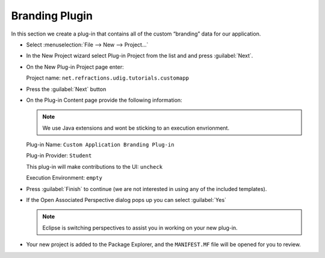 Branding Plugin
===============

In this section we create a plug-in that contains all of the custom “branding” data for our application.

* Select :menuselection:`File --> New --> Project...`


* In the New Project wizard select Plug-in Project from the list and and press :guilabel:`Next`.

  |10000000000001F4000001A12B0DEB32_png|


* On the New Plug-in Project page enter:

  Project name: ``net.refractions.udig.tutorials.customapp``

  |10000000000001F40000023E1031E2AF_png|


* Press the :guilabel:`Next` button

* On the Plug-in Content page provide the following information:

  .. note::
     We use Java extensions and wont be sticking to an execution envrionment.


  Plug-in Name: ``Custom Application Branding Plug-in``

  Plug-in Provider: ``Student``

  This plug-in will make contributions to the UI: ``uncheck``

  Execution Environment: ``empty``

  |10000000000001F40000023E5F757D92_png|


* Press :guilabel:`Finish` to continue (we are not interested in using any of the included templates).

* If the Open Associated Perspective dialog pops up you can select :guilabel:`Yes`

  .. note::
     Eclipse is switching perspectives to assist you in working on your new plug-in.

  |10000000000001B9000000E298F103F2_png|


* Your new project is added to the Package Explorer, and the ``MANIFEST.MF``
  file will be opened for you to review.


.. |10000000000001B9000000E298F103F2_png| image:: images/10000000000001B9000000E298F103F2.png
    :width: 8.17cm
    :height: 4.189cm


.. |10000000000001F40000023E5F757D92_png| image:: images/10000000000001F40000023E5F757D92.png
    :width: 9.76cm
    :height: 11.248cm


.. |10000000000001F40000023E1031E2AF_png| image:: images/10000000000001F40000023E1031E2AF.png
    :width: 8.16cm
    :height: 9.46cm


.. |10000000000001F4000001A12B0DEB32_png| image:: images/10000000000001F4000001A12B0DEB32.png
    :width: 9.26cm
    :height: 7.721cm

